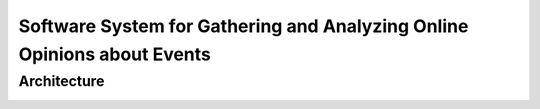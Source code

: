 Software System for Gathering and Analyzing Online Opinions about Events
========================================================================

Architecture
------------
.. image:: images/opinion_search_engine_PSA_v.0.1.png
